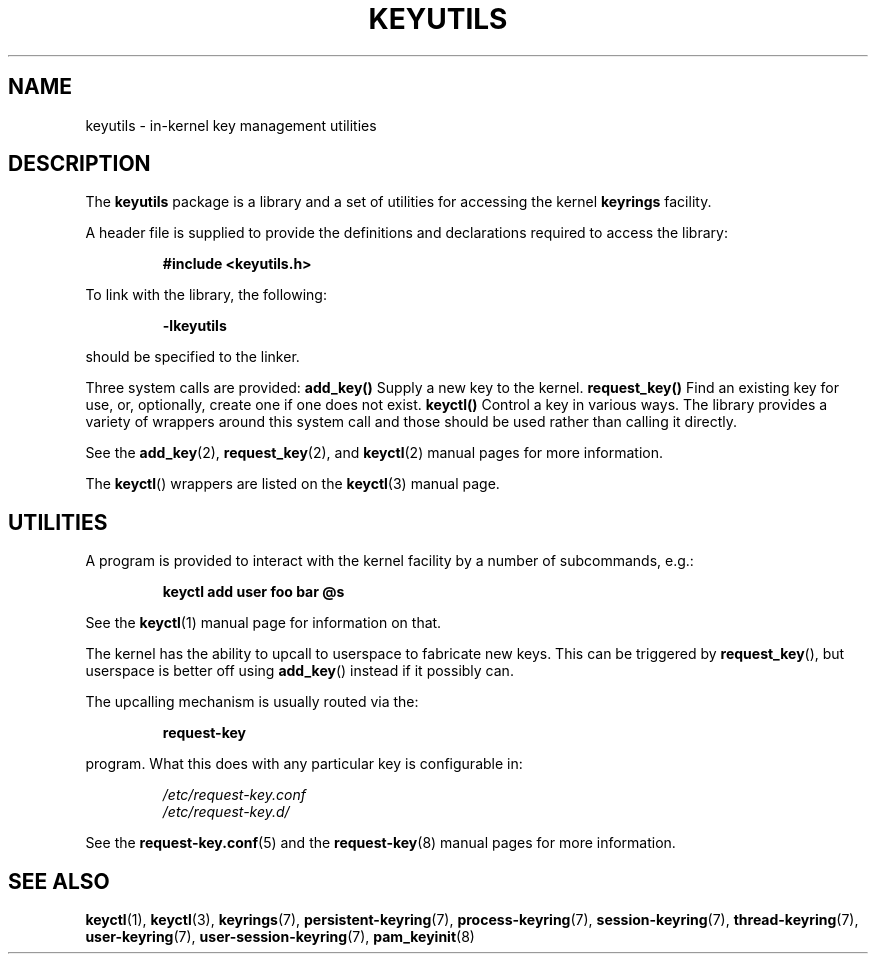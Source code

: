 .\"
.\" Copyright (C) 2014 Red Hat, Inc. All Rights Reserved.
.\" Written by David Howells (dhowells@redhat.com)
.\"
.\" This program is free software; you can redistribute it and/or
.\" modify it under the terms of the GNU General Public Licence
.\" as published by the Free Software Foundation; either version
.\" 2 of the Licence, or (at your option) any later version.
.\"
.TH KEYUTILS 7 "21 Feb 2014" Linux "Kernel key management"
.\"""""""""""""""""""""""""""""""""""""""""""""""""""""""""""""""""""""""""""""
.SH NAME
keyutils \- in-kernel key management utilities
.\"""""""""""""""""""""""""""""""""""""""""""""""""""""""""""""""""""""""""""""
.SH DESCRIPTION
The
.B keyutils
package is a library and a set of utilities for accessing the kernel
\fBkeyrings\fP facility.
.P
A header file is supplied to provide the definitions and declarations required
to access the library:
.P
.RS
.B #include <keyutils.h>
.RE
.P
To link with the library, the following:
.P
.RS
.B -lkeyutils
.RE
.P
should be specified to the linker.
.P
Three system calls are provided:
.BR \fBadd_key\fP()
Supply a new key to the kernel.
.BR \fBrequest_key\fP()
Find an existing key for use, or, optionally, create one if one does not exist.
.BR \fBkeyctl\fP()
Control a key in various ways.  The library provides a variety of wrappers
around this system call and those should be used rather than calling it
directly.
.P
See the
.BR add_key (2),
.BR request_key (2),
and
.BR keyctl (2)
manual pages for more information.
.P
The \fBkeyctl\fP() wrappers are listed on the
.BR keyctl (3)
manual page.
.\"""""""""""""""""""""""""""""""""""""""""""""""""""""""""""""""""""""""""""""
.SH UTILITIES
.P
A program is provided to interact with the kernel facility by a number of
subcommands, e.g.:
.P
.RS
.B keyctl add user foo bar @s
.RE
.P
See the
.BR keyctl (1)
manual page for information on that.
.P
The kernel has the ability to upcall to userspace to fabricate new keys.  This
can be triggered by \fBrequest_key\fP(), but userspace is better off using
\fBadd_key\fP() instead if it possibly can.
.P
The upcalling mechanism is usually routed via the:
.P
.RS
.B request-key
.RE
.P
program.  What this does with any particular key is configurable in:
.P
.RS
.I /etc/request-key.conf
.br
.I /etc/request-key.d/
.RE
.P
See the
.BR request-key.conf (5)
and the
.BR request-key (8)
manual pages for more information.
.\"""""""""""""""""""""""""""""""""""""""""""""""""""""""""""""""""""""""""""""
.SH SEE ALSO
.ad l
.nh
.BR keyctl (1),
.BR keyctl (3),
.BR keyrings (7),
.BR persistent\-keyring (7),
.BR process\-keyring (7),
.BR session\-keyring (7),
.BR thread\-keyring (7),
.BR user\-keyring (7),
.BR user\-session-keyring (7),
.BR pam_keyinit (8)
